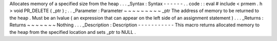 Allocates
memory
of
a
specified
size
from
the
heap
.
.
.
_Syntax
:
Syntax
-
-
-
-
-
-
.
.
code
:
:
eval
#
include
<
prmem
.
h
>
void
PR_DELETE
(
_ptr
)
;
.
.
_Parameter
:
Parameter
~
~
~
~
~
~
~
~
~
_ptr
The
address
of
memory
to
be
returned
to
the
heap
.
Must
be
an
lvalue
(
an
expression
that
can
appear
on
the
left
side
of
an
assignment
statement
)
.
.
.
_Returns
:
Returns
~
~
~
~
~
~
~
Nothing
.
.
.
_Description
:
Description
-
-
-
-
-
-
-
-
-
-
-
This
macro
returns
allocated
memory
to
the
heap
from
the
specified
location
and
sets
_ptr
to
NULL
.
